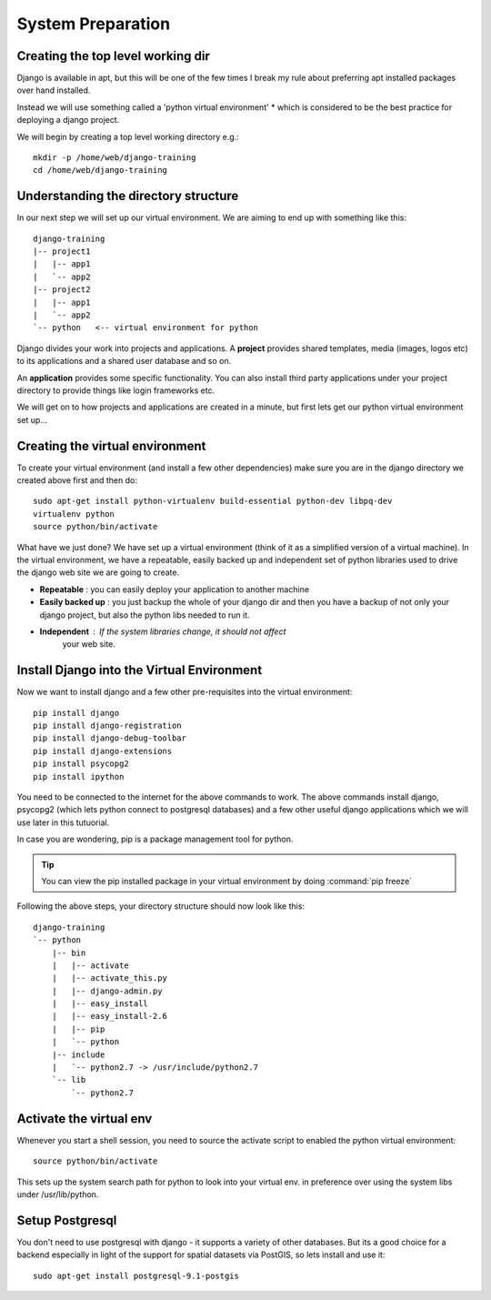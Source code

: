 System Preparation
==================

Creating the top level working dir
----------------------------------

Django is available in apt, but this will be one of the few times I break my
rule about preferring apt installed packages over hand installed.

Instead we will use something called a 'python virtual environment' * which is 
considered to be the best practice for deploying a django project.

We will begin by creating a top level working directory e.g.::

   mkdir -p /home/web/django-training
   cd /home/web/django-training


Understanding the directory structure
-------------------------------------

In our next step we will set up our virtual environment. We are aiming to end up 
with something like this::

   django-training
   |-- project1
   |   |-- app1
   |   `-- app2
   |-- project2
   |   |-- app1
   |   `-- app2
   `-- python   <-- virtual environment for python

Django divides your work into projects and applications. A **project** provides 
shared templates, media (images, logos etc) to its applications and a shared
user database and so on.

An **application** provides some specific functionality. You can also install 
third party applications under your project directory to provide things like 
login frameworks etc.

We will get on to how projects and applications are created in a minute, but first 
lets get our python virtual environment set up...

Creating the virtual environment
--------------------------------

To create your virtual environment (and install a few other dependencies)  make
sure you are in the 
django directory we created above first and then do::

   sudo apt-get install python-virtualenv build-essential python-dev libpq-dev
   virtualenv python
   source python/bin/activate
          

What have we just done? We have set up a virtual environment (think of it 
as a simplified version of a virtual machine). In the virtual environment,
we have a repeatable, easily backed up and independent set of python 
libraries used to drive the django web site we are going to create.

+ **Repeatable** : you can easily deploy your application to another machine
+ **Easily backed up** : you just backup the whole of your django dir and
  then you have a backup of not only your django project, but also 
  the python libs needed to run it.
+ **Independent** : If the system libraries change, it should not affect 
     your web site.

Install Django into the Virtual Environment
-------------------------------------------


Now we want to install django and a few other pre-requisites into the 
virtual environment::

   pip install django
   pip install django-registration
   pip install django-debug-toolbar
   pip install django-extensions
   pip install psycopg2
   pip install ipython


You need to be connected to the internet for the above commands to work. 
The above commands install django, psycopg2 (which lets python connect to 
postgresql databases) and a few other useful django applications which 
we will use later in this tutuorial.

In case you are wondering, pip is a package management tool for python.

.. tip:: You can view the pip installed package in your virtual environment by
   doing :command:`pip freeze`

Following the above steps, your directory structure should now look like this::

   django-training
   `-- python
       |-- bin
       |   |-- activate
       |   |-- activate_this.py
       |   |-- django-admin.py
       |   |-- easy_install
       |   |-- easy_install-2.6
       |   |-- pip
       |   `-- python
       |-- include
       |   `-- python2.7 -> /usr/include/python2.7
       `-- lib
           `-- python2.7


Activate the virtual env
------------------------

Whenever you start a shell session, you need to source the activate script to
enabled the python virtual environment::

   source python/bin/activate

This sets up the system search path for python to look into your virtual env. 
in preference over using the system libs under /usr/lib/python.

Setup Postgresql
----------------

You don't need to use postgresql with django - it supports a variety of 
other databases. But its a good choice for a backend especially in light 
of the support for spatial datasets via PostGIS, so lets install and use it::
   
   sudo apt-get install postgresql-9.1-postgis

